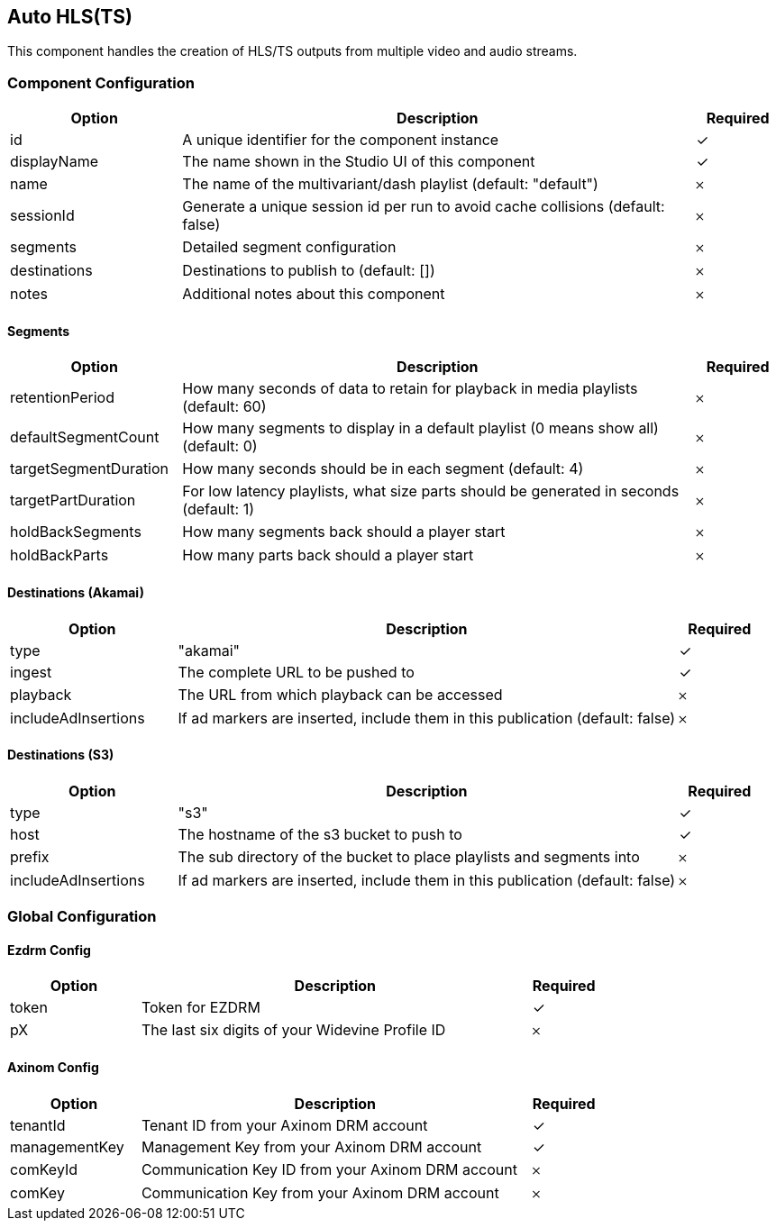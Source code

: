 == Auto HLS(TS)
This component handles the creation of HLS&#x2F;TS outputs from multiple video and audio streams.

=== Component Configuration
[cols="2,6,^1",options="header"]
|===
| Option | Description | Required
| id | A unique identifier for the component instance | ✓
| displayName | The name shown in the Studio UI of this component | ✓
| name | The name of the multivariant&#x2F;dash playlist (default: &quot;default&quot;) |  𐄂
| sessionId | Generate a unique session id per run to avoid cache collisions (default: false) |  𐄂
| segments | Detailed segment configuration |  𐄂
| destinations | Destinations to publish to (default: []) |  𐄂
| notes | Additional notes about this component |  𐄂
|===


==== Segments
[cols="2,6,^1",options="header"]
|===
| Option | Description | Required
| retentionPeriod | How many seconds of data to retain for playback in media playlists (default: 60) |  𐄂
| defaultSegmentCount | How many segments to display in a default playlist (0 means show all) (default: 0) |  𐄂
| targetSegmentDuration | How many seconds should be in each segment (default: 4) |  𐄂
| targetPartDuration | For low latency playlists, what size parts should be generated in seconds (default: 1) |  𐄂
| holdBackSegments | How many segments back should a player start |  𐄂
| holdBackParts | How many parts back should a player start |  𐄂
|===

==== Destinations (Akamai)
[cols="2,6,^1",options="header"]
|===
| Option | Description | Required
| type | &quot;akamai&quot; |  ✓
| ingest | The complete URL to be pushed to |  ✓
| playback | The URL from which playback can be accessed |  𐄂
| includeAdInsertions | If ad markers are inserted, include them in this publication (default: false) |  𐄂
|===

==== Destinations (S3)
[cols="2,6,^1",options="header"]
|===
| Option | Description | Required
| type | &quot;s3&quot; |  ✓
| host | The hostname of the s3 bucket to push to |  ✓
| prefix | The sub directory of the bucket to place playlists and segments into |  𐄂
| includeAdInsertions | If ad markers are inserted, include them in this publication (default: false) |  𐄂
|===


=== Global Configuration


==== Ezdrm Config
[cols="2,6,^1",options="header"]
|===
| Option | Description | Required
| token | Token for EZDRM |  ✓
| pX | The last six digits of your Widevine Profile ID |  𐄂
|===

==== Axinom Config
[cols="2,6,^1",options="header"]
|===
| Option | Description | Required
| tenantId | Tenant ID from your Axinom DRM account |  ✓
| managementKey | Management Key from your Axinom DRM account |  ✓
| comKeyId | Communication Key ID from your Axinom DRM account |  𐄂
| comKey | Communication Key from your Axinom DRM account |  𐄂
|===

